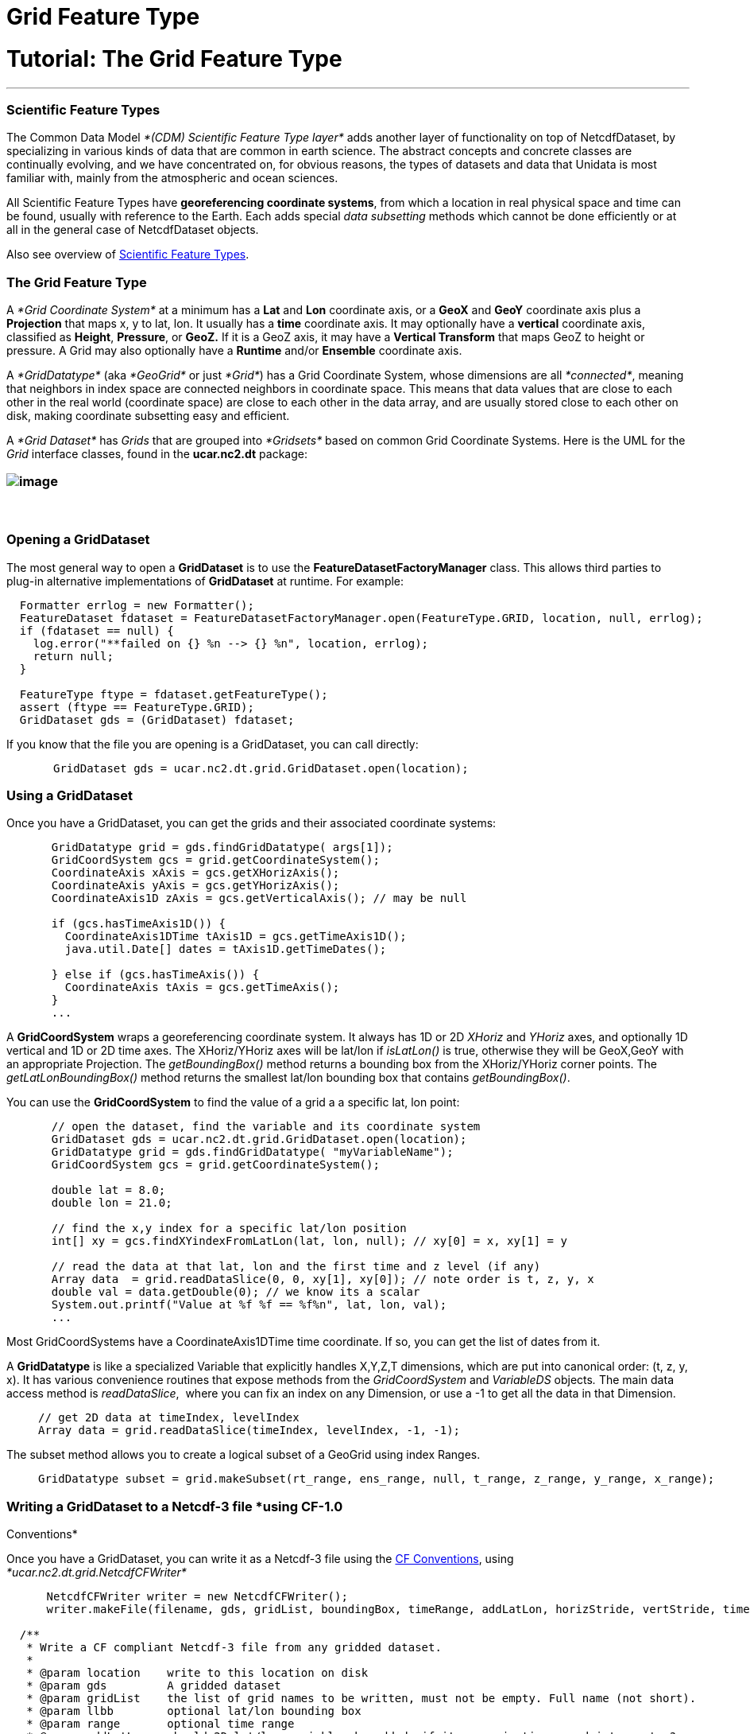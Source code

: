 :source-highlighter: coderay
[[threddsDocs]]


Grid Feature Type
=================

= Tutorial: The Grid Feature Type

'''''

=== Scientific Feature Types

The Common Data Model _*(CDM) Scientific Feature Type layer*_ adds
another layer of functionality on top of NetcdfDataset, by specializing
in various kinds of data that are common in earth science. The abstract
concepts and concrete classes are continually evolving, and we have
concentrated on, for obvious reasons, the types of datasets and data
that Unidata is most familiar with, mainly from the atmospheric and
ocean sciences.

All Scientific Feature Types have **georeferencing coordinate systems**,
from which a location in real physical space and time can be found,
usually with reference to the Earth. Each adds special _data subsetting_
methods which cannot be done efficiently or at all in the general case
of NetcdfDataset objects.

Also see overview of
link:../reference/FeatureDatasets/Overview.adoc[Scientific Feature
Types].

=== The Grid Feature Type

A _*Grid Coordinate System*_ at a minimum has a *Lat* and *Lon*
coordinate axis, or a *GeoX* and *GeoY* coordinate axis plus a
*Projection* that maps x, y to lat, lon. It usually has a *time*
coordinate axis. It may optionally have a *vertical* coordinate axis,
classified as **Height**, **Pressure**, or *GeoZ.* If it is a GeoZ axis,
it may have a *Vertical Transform* that maps GeoZ to height or pressure.
A Grid may also optionally have a *Runtime* and/or *Ensemble* coordinate
axis.

A _*GridDatatype*_ (aka _*GeoGrid*_ or just __*Grid*__) has a Grid
Coordinate System, whose dimensions are all __*connected*__, meaning
that neighbors in index space are connected neighbors in coordinate
space. This means that data values that are close to each other in the
real world (coordinate space) are close to each other in the data array,
and are usually stored close to each other on disk, making coordinate
subsetting easy and efficient.

A _*Grid Dataset*_ has _Grids_ that are grouped into _*Gridsets*_ based
on common Grid Coordinate Systems. Here is the UML for the _Grid_
interface classes, found in the *ucar.nc2.dt* package:

=== image:../images/Grid.png[image]

===  

=== Opening a GridDataset

The most general way to open a *GridDataset* is to use the
*FeatureDatasetFactoryManager* class. This allows third parties to
plug-in alternative implementations of *GridDataset* at runtime. For
example:

--------------------------------------------------------------------------------------------------------
  Formatter errlog = new Formatter();
  FeatureDataset fdataset = FeatureDatasetFactoryManager.open(FeatureType.GRID, location, null, errlog);
  if (fdataset == null) {
    log.error("**failed on {} %n --> {} %n", location, errlog);
    return null;
  }

  FeatureType ftype = fdataset.getFeatureType();
  assert (ftype == FeatureType.GRID);
  GridDataset gds = (GridDataset) fdataset;
--------------------------------------------------------------------------------------------------------

If you know that the file you are opening is a GridDataset, you can call
directly:

---------------------------------------------------------------------
       GridDataset gds = ucar.nc2.dt.grid.GridDataset.open(location);
---------------------------------------------------------------------

=== Using a GridDataset

Once you have a GridDataset, you can get the grids and their associated
coordinate systems:

________________________________________________________________
----------------------------------------------------------------
  GridDatatype grid = gds.findGridDatatype( args[1]);
  GridCoordSystem gcs = grid.getCoordinateSystem();
  CoordinateAxis xAxis = gcs.getXHorizAxis();
  CoordinateAxis yAxis = gcs.getYHorizAxis();
  CoordinateAxis1D zAxis = gcs.getVerticalAxis(); // may be null

  if (gcs.hasTimeAxis1D()) {
    CoordinateAxis1DTime tAxis1D = gcs.getTimeAxis1D();
    java.util.Date[] dates = tAxis1D.getTimeDates();

  } else if (gcs.hasTimeAxis()) {
    CoordinateAxis tAxis = gcs.getTimeAxis();
  } 
  ...  
----------------------------------------------------------------
________________________________________________________________

A *GridCoordSystem* wraps a georeferencing coordinate system. It always
has 1D or 2D _XHoriz_ and _YHoriz_ axes, and optionally 1D vertical and
1D or 2D time axes. The XHoriz/YHoriz axes will be lat/lon if
_isLatLon()_ is true, otherwise they will be GeoX,GeoY with an
appropriate Projection. The _getBoundingBox()_ method returns a bounding
box from the XHoriz/YHoriz corner points. The _getLatLonBoundingBox()_
method returns the smallest lat/lon bounding box that contains
__getBoundingBox()__.

You can use the *GridCoordSystem* to find the value of a grid a a
specific lat, lon point:

___________________________________________________________________________________
-----------------------------------------------------------------------------------
  // open the dataset, find the variable and its coordinate system
  GridDataset gds = ucar.nc2.dt.grid.GridDataset.open(location);
  GridDatatype grid = gds.findGridDatatype( "myVariableName");
  GridCoordSystem gcs = grid.getCoordinateSystem();

  double lat = 8.0;
  double lon = 21.0;

  // find the x,y index for a specific lat/lon position
  int[] xy = gcs.findXYindexFromLatLon(lat, lon, null); // xy[0] = x, xy[1] = y

  // read the data at that lat, lon and the first time and z level (if any) 
  Array data  = grid.readDataSlice(0, 0, xy[1], xy[0]); // note order is t, z, y, x
  double val = data.getDouble(0); // we know its a scalar
  System.out.printf("Value at %f %f == %f%n", lat, lon, val);
  ...  
-----------------------------------------------------------------------------------
___________________________________________________________________________________

Most GridCoordSystems have a CoordinateAxis1DTime time coordinate. If
so, you can get the list of dates from it.

A *GridDatatype* is like a specialized Variable that explicitly handles
X,Y,Z,T dimensions, which are put into canonical order: (t, z, y, x). It
has various convenience routines that expose methods from the
_GridCoordSystem_ and _VariableDS_ objects__.__ The main data access
method is __readDataSlice__,  where you can fix an index on any
Dimension, or use a -1 to get all the data in that Dimension.

_______________________________________________________________
---------------------------------------------------------------
// get 2D data at timeIndex, levelIndex
Array data = grid.readDataSlice(timeIndex, levelIndex, -1, -1);
---------------------------------------------------------------
_______________________________________________________________

The subset method allows you to create a logical subset of a GeoGrid
using index Ranges.

_____________________________________________________________________________________________________
-----------------------------------------------------------------------------------------------------
GridDatatype subset = grid.makeSubset(rt_range, ens_range, null, t_range, z_range, y_range, x_range);
-----------------------------------------------------------------------------------------------------
_____________________________________________________________________________________________________

=== **Writing a GridDataset to a Netcdf-3 fil**e *using CF-1.0
Conventions*

Once you have a GridDataset, you can write it as a Netcdf-3 file using
the http://cfconventions.org/[CF Conventions], using
_*ucar.nc2.dt.grid.NetcdfCFWriter*_

-----------------------------------------------------------------------------------------------------------------------
      NetcdfCFWriter writer = new NetcdfCFWriter();
      writer.makeFile(filename, gds, gridList, boundingBox, timeRange, addLatLon, horizStride, vertStride, timeStride);

  /**
   * Write a CF compliant Netcdf-3 file from any gridded dataset.
   *
   * @param location    write to this location on disk
   * @param gds         A gridded dataset
   * @param gridList    the list of grid names to be written, must not be empty. Full name (not short).
   * @param llbb        optional lat/lon bounding box
   * @param range       optional time range
   * @param addLatLon   should 2D lat/lon variables be added, if its a projection coordainte system?
   * @param horizStride x,y stride
   * @param stride_z    not implemented yet
   * @param stride_time not implemented yet
   * @throws IOException           if write or read error
   * @throws InvalidRangeException if subset is illegal
   */
  public void makeFile(String location, ucar.nc2.dt.GridDataset gds, List<String> gridList,
          LatLonRect llbb, DateRange range,
          boolean addLatLon,
          int horizStride, int stride_z, int stride_time)
          throws IOException, InvalidRangeException;
-----------------------------------------------------------------------------------------------------------------------

=== Using ToolsUI to look at Grids

You can use ToolsUI *FeatureTypes/Grids* Tab to view Grid Datasets. This
consists of 3 tables that show the Grid DataTypes, the Grid Coordinate
systems, and the Coordinate Axes, eg:

image:images/gridUI.png[image]

Use the image:images/redrawButton.jpg[image] button to display the grids
in the Grid Viewer.

image:images/gridView.png[image]

'''''

image:../nc.gif[image] This document was last updated July 2013
